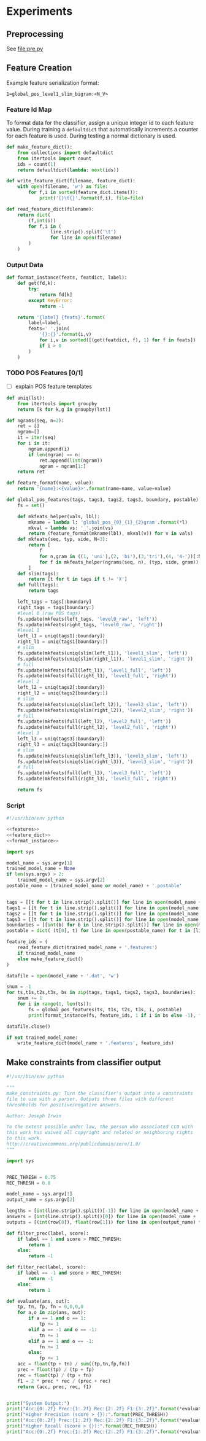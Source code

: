 #+title:
#+author: Joseph Irwin
#+property: header-args :noweb yes


* Experiments

** Preprocessing

See file:pre.py

** Feature Creation

Example feature serialization format:

: 1=global_pos_level1_slim_bigram:<N_V>

*** Feature Id Map

To format data for the classifier, assign a unique integer id to each
feature value. During training a =defaultdict= that automatically
increments a counter for each feature is used. During testing a normal
dictionary is used.

#+name: feature_dict
#+BEGIN_SRC python
def make_feature_dict():
    from collections import defaultdict
    from itertools import count
    ids = count(1)
    return defaultdict(lambda: next(ids))

def write_feature_dict(filename, feature_dict):
    with open(filename, 'w') as file:
        for f,i in sorted(feature_dict.items()):
            print('{}\t{}'.format(f,i), file=file)

def read_feature_dict(filename):
    return dict(
        (f,int(i))
        for f,i in (
                line.strip().split('\t')
                for line in open(filename)
        )
    )
#+END_SRC

*** Output Data

#+name: format_instance
#+BEGIN_SRC python
def format_instance(feats, featdict, label):
    def get(fd,k):
        try:
            return fd[k]
        except KeyError:
            return -1

    return '{label} {feats}'.format(
        label=label,
        feats=' '.join(
            '{}:{}'.format(i,v)
            for i,v in sorted([(get(featdict, f), 1) for f in feats])
            if i > 0
        )
    )
#+END_SRC

*** TODO POS Features [0/1]

- [ ] explain POS feature templates
  

#+BEGIN_SRC python :noweb-ref features
def uniq(lst):
    from itertools import groupby
    return [k for k,g in groupby(lst)]

def ngrams(seq, n=2):
    ret = []
    ngram=[]
    it = iter(seq)
    for i in it:
        ngram.append(i)
        if len(ngram) == n:
            ret.append(list(ngram))
            ngram = ngram[1:]
    return ret

def feature_format(name, value):
    return '{name}:<{value}>'.format(name=name, value=value)
#+END_SRC

#+name: global_pos_features
#+BEGIN_SRC python :noweb-ref features
def global_pos_features(tags, tags1, tags2, tags3, boundary, postable):
    fs = set()

    def mkfeats_helper(vals, lbl):
        mkname = lambda l: 'global_pos_{0}_{1}_{2}gram'.format(*l)
        mkval = lambda vs: '_'.join(vs)
        return (feature_format(mkname(lbl), mkval(v)) for v in vals)
    def mkfeats(seq, typ, side, N=3):
        return [
            f
            for n,gram in ((1, 'uni'),(2, 'bi'),(3,'tri'),(4, '4-'))[:N]
            for f in mkfeats_helper(ngrams(seq, n), (typ, side, gram))
        ]
    def slim(tags):
        return [t for t in tags if t != 'X']
    def full(tags):
        return tags

    left_tags = tags[:boundary]
    right_tags = tags[boundary:]
    #level 0 (raw POS tags)
    fs.update(mkfeats(left_tags, 'level0_raw', 'left'))
    fs.update(mkfeats(right_tags, 'level0_raw', 'right'))
    #level 1
    left_l1 = uniq(tags1[:boundary])
    right_l1 = uniq(tags1[boundary:])
    # slim
    fs.update(mkfeats(uniq(slim(left_l1)), 'level1_slim', 'left'))
    fs.update(mkfeats(uniq(slim(right_l1)), 'level1_slim', 'right'))
    # full
    fs.update(mkfeats(full(left_l1), 'level1_full', 'left'))
    fs.update(mkfeats(full(right_l1), 'level1_full', 'right'))
    #level 2
    left_l2 = uniq(tags2[:boundary])
    right_l2 = uniq(tags2[boundary:])
    # slim
    fs.update(mkfeats(uniq(slim(left_l2)), 'level2_slim', 'left'))
    fs.update(mkfeats(uniq(slim(right_l2)), 'level2_slim', 'right'))
    # full
    fs.update(mkfeats(full(left_l2), 'level2_full', 'left'))
    fs.update(mkfeats(full(right_l2), 'level2_full', 'right'))
    #level 3
    left_l3 = uniq(tags3[:boundary])
    right_l3 = uniq(tags3[boundary:])
    # slim
    fs.update(mkfeats(uniq(slim(left_l3)), 'level3_slim', 'left'))
    fs.update(mkfeats(uniq(slim(right_l3)), 'level3_slim', 'right'))
    # full
    fs.update(mkfeats(full(left_l3), 'level3_full', 'left'))
    fs.update(mkfeats(full(right_l3), 'level3_full', 'right'))

    return fs
#+END_SRC

*** Script

#+BEGIN_SRC python :tangle make_data.py
#!/usr/bin/env python

<<features>>
<<feature_dict>>
<<format_instance>>

import sys

model_name = sys.argv[1]
trained_model_name = None
if len(sys.argv) > 2:
    trained_model_name = sys.argv[2]
postable_name = (trained_model_name or model_name) + '.postable'


tags = [[t for t in line.strip().split()] for line in open(model_name + '.tags')]
tags1 = [[t for t in line.strip().split()] for line in open(model_name + '.tags1')]
tags2 = [[t for t in line.strip().split()] for line in open(model_name + '.tags2')]
tags3 = [[t for t in line.strip().split()] for line in open(model_name + '.tags3')]
boundaries = [[int(b) for b in line.strip().split()] for line in open(model_name + '.boundaries')]
postable = dict( (t[0], t) for line in open(postable_name) for t in [line.strip().split()] )

feature_ids = (
    read_feature_dict(trained_model_name + '.features')
    if trained_model_name
    else make_feature_dict()
)

datafile = open(model_name + '.dat', 'w')

snum = -1
for ts,t1s,t2s,t3s, bs in zip(tags, tags1, tags2, tags3, boundaries):
    snum += 1
    for i in range(1, len(ts)):
        fs = global_pos_features(ts, t1s, t2s, t3s, i, postable)
        print(format_instance(fs, feature_ids, 1 if i in bs else -1), file=datafile)

datafile.close()

if not trained_model_name:
    write_feature_dict(model_name + '.features', feature_ids)
#+END_SRC

** Make constraints from classifier output

#+BEGIN_SRC python :tangle make_constraints.py
#!/usr/bin/env python

"""
make_constraints.py: Turn the classifier's output into a constraints
file to use with a parser. Outputs three files with different
threshholds for positive/negative answers.

Author: Joseph Irwin

To the extent possible under law, the person who associated CC0 with
this work has waived all copyright and related or neighboring rights
to this work.
http://creativecommons.org/publicdomain/zero/1.0/
"""

import sys


PREC_THRESH = 0.75
REC_THRESH = 0.8

model_name = sys.argv[1]
output_name = sys.argv[2]

lengths = [int(line.strip().split()[-1]) for line in open(model_name + '.boundaries')]
answers = [int(line.strip().split()[0]) for line in open(model_name + '.dat')]
outputs = [(int(row[0]), float(row[1])) for line in open(output_name) for row in [line.strip().split()]]

def filter_prec(label, score):
    if label == 1 and score > PREC_THRESH:
        return 1
    else:
        return -1

def filter_rec(label, score):
    if label == -1 and score > REC_THRESH:
        return -1
    else:
        return 1

def evaluate(ans, out):
    tp, tn, fp, fn = 0,0,0,0
    for a,o in zip(ans, out):
        if a == 1 and o == 1:
            tp += 1
        elif a == -1 and o == -1:
            tn += 1
        elif a == 1 and o == -1:
            fn += 1
        else:
            fp += 1
    acc = float(tp + tn) / sum((tp,tn,fp,fn))
    prec = float(tp) / (tp + fp)
    rec = float(tp) / (tp + fn)
    f1 = 2 * prec * rec / (prec + rec)
    return (acc, prec, rec, f1)


print("System Output:")
print("Acc:{0:.2f} Prec:{1:.2f} Rec:{2:.2f} F1:{3:.2f}".format(*evaluate(answers, (o[0] for o in outputs))))
print("Higher Precision (score > {}):".format(PREC_THRESH))
print("Acc:{0:.2f} Prec:{1:.2f} Rec:{2:.2f} F1:{3:.2f}".format(*evaluate(answers, (filter_prec(*o) for o in outputs))))
print("Higher Recall (score > {}):".format(REC_THRESH))
print("Acc:{0:.2f} Prec:{1:.2f} Rec:{2:.2f} F1:{3:.2f}".format(*evaluate(answers, (filter_rec(*o) for o in outputs))))
#+END_SRC
